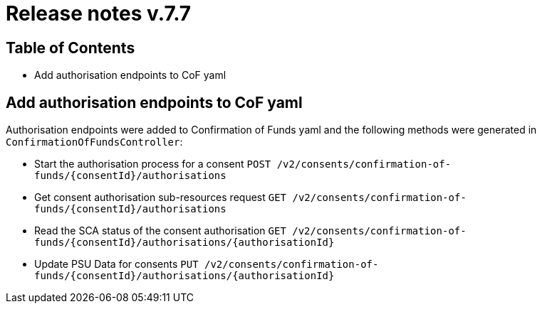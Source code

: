 = Release notes v.7.7

== Table of Contents

* Add authorisation endpoints to CoF yaml

== Add authorisation endpoints to CoF yaml

Authorisation endpoints were added to Confirmation of Funds yaml and the following methods were generated in `ConfirmationOfFundsController`:

- Start the authorisation process for a consent `POST /v2/consents/confirmation-of-funds/{consentId}/authorisations`

- Get consent authorisation sub-resources request `GET /v2/consents/confirmation-of-funds/{consentId}/authorisations`

- Read the SCA status of the consent authorisation `GET /v2/consents/confirmation-of-funds/{consentId}/authorisations/{authorisationId}`

- Update PSU Data for consents `PUT /v2/consents/confirmation-of-funds/{consentId}/authorisations/{authorisationId}`
